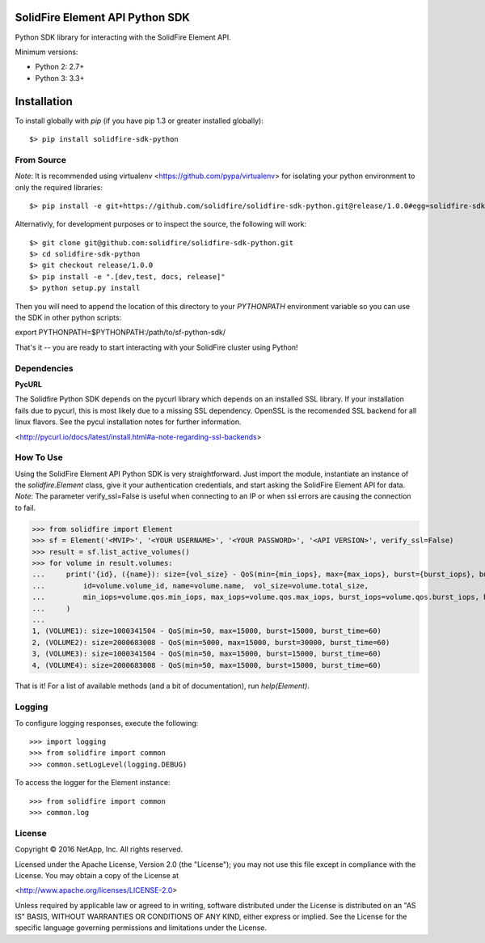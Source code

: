 SolidFire Element API Python SDK
================================

Python SDK library for interacting with the SolidFire Element API.

Minimum versions:

* Python 2: 2.7+
* Python 3: 3.3+

Installation
============
To install globally with `pip` (if you have pip 1.3 or greater installed globally)::

$> pip install solidfire-sdk-python

**From Source**
---------------
*Note*:
It is recommended using virtualenv <https://github.com/pypa/virtualenv> for isolating your python environment to only the required libraries::

$> pip install -e git+https://github.com/solidfire/solidfire-sdk-python.git@release/1.0.0#egg=solidfire-sdk-python

Alternativly, for development purposes or to inspect the source, the following will work::

$> git clone git@github.com:solidfire/solidfire-sdk-python.git
$> cd solidfire-sdk-python
$> git checkout release/1.0.0
$> pip install -e ".[dev,test, docs, release]"
$> python setup.py install

Then you will need to append the location of this directory to your `PYTHONPATH` environment
variable so you can use the SDK in other python scripts::

export PYTHONPATH=$PYTHONPATH:/path/to/sf-python-sdk/

That's it -- you are ready to start interacting with your SolidFire cluster using Python!

Dependencies
------------
**PycURL**

The Solidfire Python SDK depends on the pycurl library which depends on an installed SSL library.  If your installation fails due to pycurl, this is most likely due to a missing SSL dependency. OpenSSL is the recomended SSL backend for all linux flavors. See the pycul installation notes for further information.

<http://pycurl.io/docs/latest/install.html#a-note-regarding-ssl-backends>

**How To Use**
--------------
Using the SolidFire Element API Python SDK is very straightforward.
Just import the module, instantiate an instance of the `solidfire.Element` class, give it your authentication 
credentials, and start asking the SolidFire Element API for data.
*Note*:
The parameter verify_ssl=False is useful when connecting to an IP or when ssl errors are causing the connection to fail.

>>> from solidfire import Element
>>> sf = Element('<MVIP>', '<YOUR USERNAME>', '<YOUR PASSWORD>', '<API VERSION>', verify_ssl=False)
>>> result = sf.list_active_volumes()
>>> for volume in result.volumes:
...     print('{id}, ({name}): size={vol_size} - QoS(min={min_iops}, max={max_iops}, burst={burst_iops}, burst_time={burst_time})'.format(
...         id=volume.volume_id, name=volume.name,  vol_size=volume.total_size,
...         min_iops=volume.qos.min_iops, max_iops=volume.qos.max_iops, burst_iops=volume.qos.burst_iops, burst_time=volume.qos.burst_time)
...     )
...
1, (VOLUME1): size=1000341504 - QoS(min=50, max=15000, burst=15000, burst_time=60)
2, (VOLUME2): size=2000683008 - QoS(min=5000, max=15000, burst=30000, burst_time=60)
3, (VOLUME3): size=1000341504 - QoS(min=50, max=15000, burst=15000, burst_time=60)
4, (VOLUME4): size=2000683008 - QoS(min=50, max=15000, burst=15000, burst_time=60)

That is it! For a list of available methods (and a bit of documentation), run `help(Element)`.

**Logging**
-----------
To configure logging responses, execute the following::

>>> import logging
>>> from solidfire import common
>>> common.setLogLevel(logging.DEBUG)

To access the logger for the Element instance::

>>> from solidfire import common
>>> common.log

**License**
-----------
Copyright © 2016 NetApp, Inc.  All rights reserved.

Licensed under the Apache License, Version 2.0 (the "License");
you may not use this file except in compliance with the License.
You may obtain a copy of the License at

<http://www.apache.org/licenses/LICENSE-2.0>

Unless required by applicable law or agreed to in writing, software
distributed under the License is distributed on an "AS IS" BASIS,
WITHOUT WARRANTIES OR CONDITIONS OF ANY KIND, either express or implied.
See the License for the specific language governing permissions and limitations under the License.
